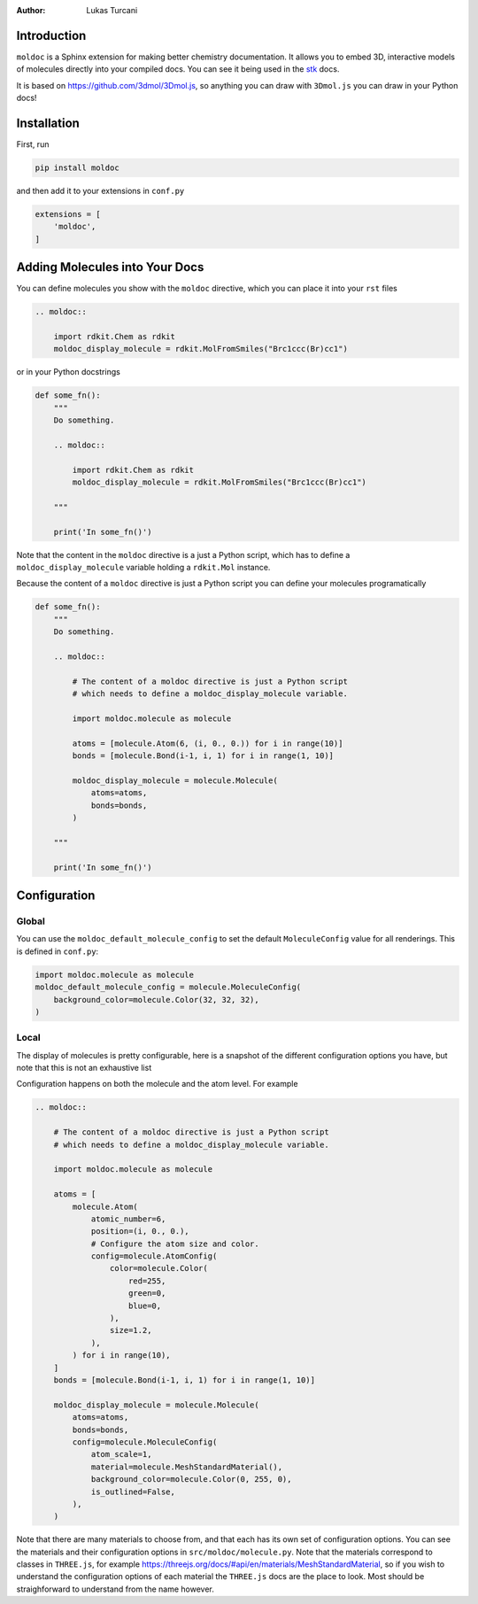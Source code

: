:author: Lukas Turcani

Introduction
============

``moldoc`` is a Sphinx extension for making better chemistry
documentation. It allows you to embed 3D, interactive models of
molecules directly into your compiled docs. You can see it being used
in the stk__ docs.

.. image:: moldoc.gif

.. __: https://stk.readthedocs.io/en/stable/basic_examples.html


It is based on https://github.com/3dmol/3Dmol.js, so anything you can draw
with ``3Dmol.js`` you can draw in your Python docs!

Installation
============

First, run

.. code-block:: bash

    pip install moldoc


and then add it to your extensions in ``conf.py``

.. code-block:: python

    extensions = [
        'moldoc',
    ]

Adding Molecules into Your Docs
===============================

You can define molecules you show with the ``moldoc`` directive,
which you  can place it into your ``rst`` files

.. code-block:: rst

    .. moldoc::

        import rdkit.Chem as rdkit
        moldoc_display_molecule = rdkit.MolFromSmiles("Brc1ccc(Br)cc1")

or in your Python docstrings

.. code-block:: python

    def some_fn():
        """
        Do something.

        .. moldoc::

            import rdkit.Chem as rdkit
            moldoc_display_molecule = rdkit.MolFromSmiles("Brc1ccc(Br)cc1")

        """

        print('In some_fn()')

Note that the content in the ``moldoc`` directive is a just a Python
script, which has to define a ``moldoc_display_molecule`` variable
holding a ``rdkit.Mol`` instance.

Because the content of a ``moldoc`` directive is just a Python script
you can define your molecules programatically

.. code-block:: python

    def some_fn():
        """
        Do something.

        .. moldoc::

            # The content of a moldoc directive is just a Python script
            # which needs to define a moldoc_display_molecule variable.

            import moldoc.molecule as molecule

            atoms = [molecule.Atom(6, (i, 0., 0.)) for i in range(10)]
            bonds = [molecule.Bond(i-1, i, 1) for i in range(1, 10)]

            moldoc_display_molecule = molecule.Molecule(
                atoms=atoms,
                bonds=bonds,
            )

        """

        print('In some_fn()')


Configuration
=============

Global
------

You can use the ``moldoc_default_molecule_config`` to set the default
``MoleculeConfig`` value for all renderings. This is defined in ``conf.py``:

.. code-block:: python

  import moldoc.molecule as molecule
  moldoc_default_molecule_config = molecule.MoleculeConfig(
      background_color=molecule.Color(32, 32, 32),
  )

Local
-----

The display of molecules is pretty configurable, here is a snapshot of
the different configuration options you have, but note that this is
not an exhaustive list

.. image:: configuration.jpg

Configuration happens on both the molecule and the atom level. For
example

.. code-block:: rst

    .. moldoc::

        # The content of a moldoc directive is just a Python script
        # which needs to define a moldoc_display_molecule variable.

        import moldoc.molecule as molecule

        atoms = [
            molecule.Atom(
                atomic_number=6,
                position=(i, 0., 0.),
                # Configure the atom size and color.
                config=molecule.AtomConfig(
                    color=molecule.Color(
                        red=255,
                        green=0,
                        blue=0,
                    ),
                    size=1.2,
                ),
            ) for i in range(10),
        ]
        bonds = [molecule.Bond(i-1, i, 1) for i in range(1, 10)]

        moldoc_display_molecule = molecule.Molecule(
            atoms=atoms,
            bonds=bonds,
            config=molecule.MoleculeConfig(
                atom_scale=1,
                material=molecule.MeshStandardMaterial(),
                background_color=molecule.Color(0, 255, 0),
                is_outlined=False,
            ),
        )


Note that there are many materials to choose from, and that each has
its own set of configuration options. You can see the materials and
their configuration options in ``src/moldoc/molecule.py``. Note that
the materials correspond to classes in ``THREE.js``, for example
https://threejs.org/docs/#api/en/materials/MeshStandardMaterial, so
if you wish to understand the configuration options of each material
the ``THREE.js`` docs are the place to look. Most should be
straighforward to understand from the name however.

